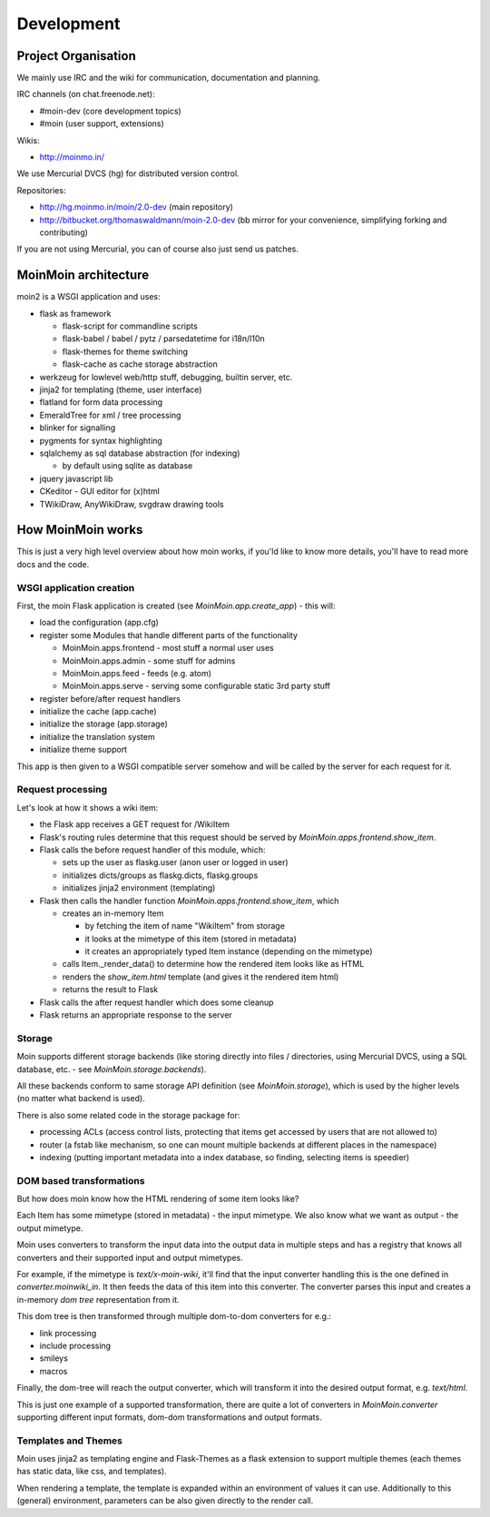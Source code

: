 ===========
Development
===========

Project Organisation
====================
We mainly use IRC and the wiki for communication, documentation and
planning.

IRC channels (on chat.freenode.net):

* #moin-dev (core development topics)
* #moin (user support, extensions)

Wikis:

* http://moinmo.in/

We use Mercurial DVCS (hg) for distributed version control.

Repositories:

* http://hg.moinmo.in/moin/2.0-dev (main repository)
* http://bitbucket.org/thomaswaldmann/moin-2.0-dev (bb mirror for your
  convenience, simplifying forking and contributing)

If you are not using Mercurial, you can of course also just send us patches.


MoinMoin architecture
=====================
moin2 is a WSGI application and uses:

* flask as framework

  - flask-script for commandline scripts
  - flask-babel / babel / pytz / parsedatetime for i18n/l10n
  - flask-themes for theme switching
  - flask-cache as cache storage abstraction
* werkzeug for lowlevel web/http stuff, debugging, builtin server, etc.
* jinja2 for templating (theme, user interface)
* flatland for form data processing
* EmeraldTree for xml / tree processing
* blinker for signalling
* pygments for syntax highlighting
* sqlalchemy as sql database abstraction (for indexing)

  - by default using sqlite as database
* jquery javascript lib
* CKeditor - GUI editor for (x)html
* TWikiDraw, AnyWikiDraw, svgdraw drawing tools

.. todo::

   add some nice gfx


How MoinMoin works
==================
This is just a very high level overview about how moin works, if you'ld like
to know more details, you'll have to read more docs and the code.

WSGI application creation
-------------------------
First, the moin Flask application is created (see `MoinMoin.app.create_app`) -
this will:

* load the configuration (app.cfg)
* register some Modules that handle different parts of the functionality

  - MoinMoin.apps.frontend - most stuff a normal user uses
  - MoinMoin.apps.admin - some stuff for admins
  - MoinMoin.apps.feed - feeds (e.g. atom)
  - MoinMoin.apps.serve - serving some configurable static 3rd party stuff
* register before/after request handlers
* initialize the cache (app.cache)
* initialize the storage (app.storage)
* initialize the translation system
* initialize theme support

This app is then given to a WSGI compatible server somehow and will be called
by the server for each request for it.

Request processing
------------------
Let's look at how it shows a wiki item:

* the Flask app receives a GET request for /WikiItem
* Flask's routing rules determine that this request should be served by
  `MoinMoin.apps.frontend.show_item`.
* Flask calls the before request handler of this module, which:

  - sets up the user as flaskg.user (anon user or logged in user)
  - initializes dicts/groups as flaskg.dicts, flaskg.groups
  - initializes jinja2 environment (templating)
* Flask then calls the handler function `MoinMoin.apps.frontend.show_item`,
  which

  - creates an in-memory Item

    + by fetching the item of name "WikiItem" from storage
    + it looks at the mimetype of this item (stored in metadata)
    + it creates an appropriately typed Item instance (depending on the mimetype)
  - calls Item._render_data() to determine how the rendered item looks like
    as HTML
  - renders the `show_item.html` template (and gives it the rendered item html)
  - returns the result to Flask
* Flask calls the after request handler which does some cleanup
* Flask returns an appropriate response to the server

Storage
-------
Moin supports different storage backends (like storing directly into files /
directories, using Mercurial DVCS, using a SQL database, etc. - see
`MoinMoin.storage.backends`).

All these backends conform to same storage API definition (see
`MoinMoin.storage`), which is used by the higher levels (no matter what
backend is used).

There is also some related code in the storage package for:

* processing ACLs (access control lists, protecting that items get accessed
  by users that are not allowed to)
* router (a fstab like mechanism, so one can mount multiple backends at
  different places in the namespace)
* indexing (putting important metadata into a index database, so finding,
  selecting items is speedier)

DOM based transformations
-------------------------
But how does moin know how the HTML rendering of some item looks like?

Each Item has some mimetype (stored in metadata) - the input mimetype.
We also know what we want as output - the output mimetype.

Moin uses converters to transform the input data into the output data in
multiple steps and has a registry that knows all converters and their supported
input and output mimetypes.

For example, if the mimetype is `text/x-moin-wiki`, it'll find that the input
converter handling this is the one defined in `converter.moinwiki_in`. It then
feeds the data of this item into this converter. The converter parses this
input and creates a in-memory `dom tree` representation from it.

This dom tree is then transformed through multiple dom-to-dom converters for
e.g.:

* link processing
* include processing
* smileys
* macros

Finally, the dom-tree will reach the output converter, which will transform it
into the desired output format, e.g. `text/html`.

This is just one example of a supported transformation, there are quite a lot
of converters in `MoinMoin.converter` supporting different input formats,
dom-dom transformations and output formats.

Templates and Themes
--------------------
Moin uses jinja2 as templating engine and Flask-Themes as a flask extension to
support multiple themes (each themes has static data, like css, and templates).

When rendering a template, the template is expanded within an environment of
values it can use. Additionally to this (general) environment, parameters can
be also given directly to the render call.

